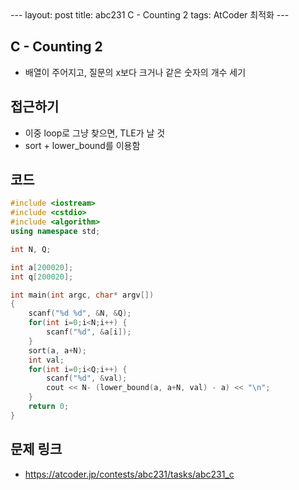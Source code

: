 #+HTML: ---
#+HTML: layout: post
#+HTML: title: abc231 C - Counting 2
#+HTML: tags: AtCoder 최적화
#+HTML: ---
#+OPTIONS: ^:nil

** C - Counting 2
- 배열이 주어지고, 질문의 x보다 크거나 같은 숫자의 개수 세기

** 접근하기
- 이중 loop로 그냥 찾으면, TLE가 날 것
- sort + lower_bound를 이용함
   
** 코드
#+BEGIN_SRC cpp
#include <iostream>
#include <cstdio>
#include <algorithm>
using namespace std;

int N, Q;

int a[200020];
int q[200020];

int main(int argc, char* argv[])
{
    scanf("%d %d", &N, &Q);
    for(int i=0;i<N;i++) {
        scanf("%d", &a[i]);
    }
    sort(a, a+N);
    int val;
    for(int i=0;i<Q;i++) {
        scanf("%d", &val);
        cout << N- (lower_bound(a, a+N, val) - a) << "\n";
    }
    return 0;
}
#+END_SRC

** 문제 링크
- https://atcoder.jp/contests/abc231/tasks/abc231_c

